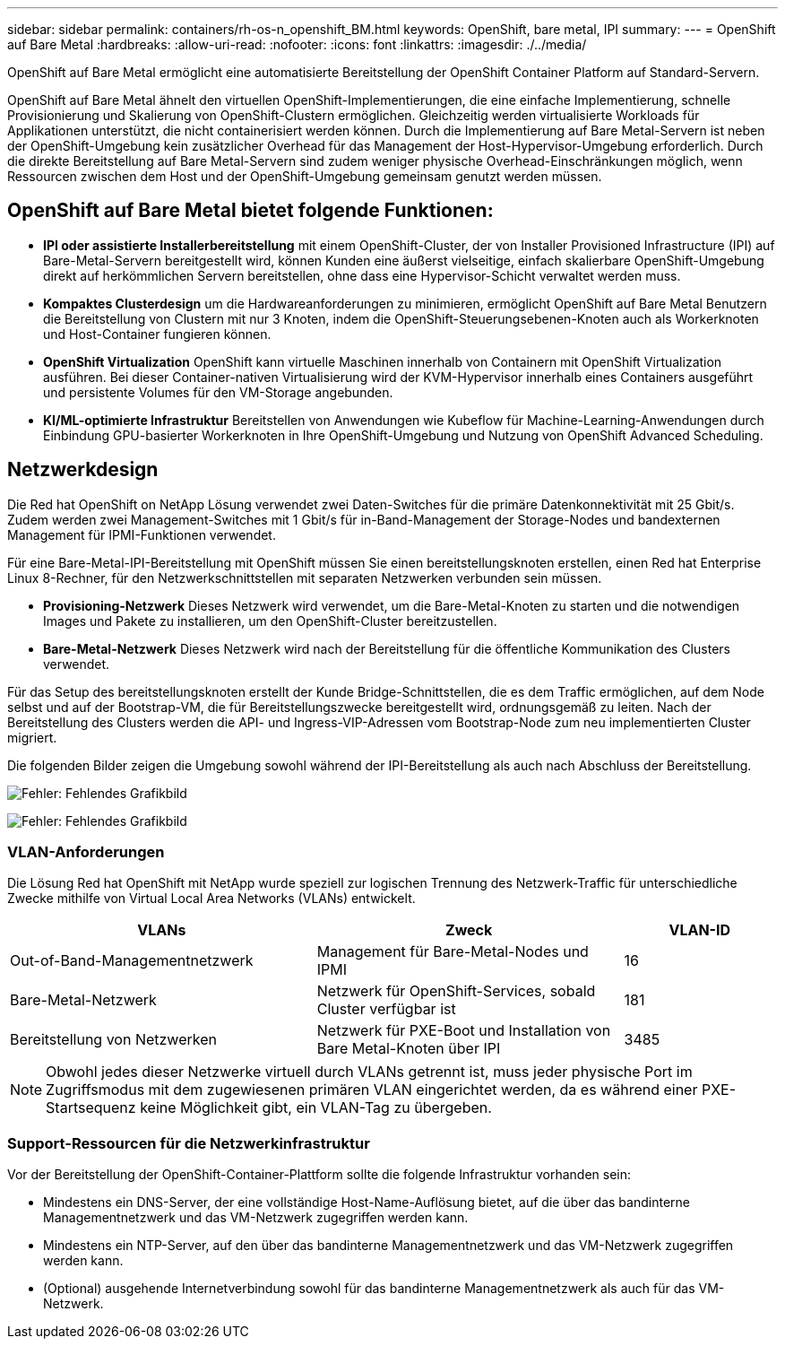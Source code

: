 ---
sidebar: sidebar 
permalink: containers/rh-os-n_openshift_BM.html 
keywords: OpenShift, bare metal, IPI 
summary:  
---
= OpenShift auf Bare Metal
:hardbreaks:
:allow-uri-read: 
:nofooter: 
:icons: font
:linkattrs: 
:imagesdir: ./../media/


[role="lead"]
OpenShift auf Bare Metal ermöglicht eine automatisierte Bereitstellung der OpenShift Container Platform auf Standard-Servern.

OpenShift auf Bare Metal ähnelt den virtuellen OpenShift-Implementierungen, die eine einfache Implementierung, schnelle Provisionierung und Skalierung von OpenShift-Clustern ermöglichen. Gleichzeitig werden virtualisierte Workloads für Applikationen unterstützt, die nicht containerisiert werden können. Durch die Implementierung auf Bare Metal-Servern ist neben der OpenShift-Umgebung kein zusätzlicher Overhead für das Management der Host-Hypervisor-Umgebung erforderlich. Durch die direkte Bereitstellung auf Bare Metal-Servern sind zudem weniger physische Overhead-Einschränkungen möglich, wenn Ressourcen zwischen dem Host und der OpenShift-Umgebung gemeinsam genutzt werden müssen.



== OpenShift auf Bare Metal bietet folgende Funktionen:

* *IPI oder assistierte Installerbereitstellung* mit einem OpenShift-Cluster, der von Installer Provisioned Infrastructure (IPI) auf Bare-Metal-Servern bereitgestellt wird, können Kunden eine äußerst vielseitige, einfach skalierbare OpenShift-Umgebung direkt auf herkömmlichen Servern bereitstellen, ohne dass eine Hypervisor-Schicht verwaltet werden muss.
* *Kompaktes Clusterdesign* um die Hardwareanforderungen zu minimieren, ermöglicht OpenShift auf Bare Metal Benutzern die Bereitstellung von Clustern mit nur 3 Knoten, indem die OpenShift-Steuerungsebenen-Knoten auch als Workerknoten und Host-Container fungieren können.
* *OpenShift Virtualization* OpenShift kann virtuelle Maschinen innerhalb von Containern mit OpenShift Virtualization ausführen. Bei dieser Container-nativen Virtualisierung wird der KVM-Hypervisor innerhalb eines Containers ausgeführt und persistente Volumes für den VM-Storage angebunden.
* *KI/ML-optimierte Infrastruktur* Bereitstellen von Anwendungen wie Kubeflow für Machine-Learning-Anwendungen durch Einbindung GPU-basierter Workerknoten in Ihre OpenShift-Umgebung und Nutzung von OpenShift Advanced Scheduling.




== Netzwerkdesign

Die Red hat OpenShift on NetApp Lösung verwendet zwei Daten-Switches für die primäre Datenkonnektivität mit 25 Gbit/s. Zudem werden zwei Management-Switches mit 1 Gbit/s für in-Band-Management der Storage-Nodes und bandexternen Management für IPMI-Funktionen verwendet.

Für eine Bare-Metal-IPI-Bereitstellung mit OpenShift müssen Sie einen bereitstellungsknoten erstellen, einen Red hat Enterprise Linux 8-Rechner, für den Netzwerkschnittstellen mit separaten Netzwerken verbunden sein müssen.

* *Provisioning-Netzwerk* Dieses Netzwerk wird verwendet, um die Bare-Metal-Knoten zu starten und die notwendigen Images und Pakete zu installieren, um den OpenShift-Cluster bereitzustellen.
* *Bare-Metal-Netzwerk* Dieses Netzwerk wird nach der Bereitstellung für die öffentliche Kommunikation des Clusters verwendet.


Für das Setup des bereitstellungsknoten erstellt der Kunde Bridge-Schnittstellen, die es dem Traffic ermöglichen, auf dem Node selbst und auf der Bootstrap-VM, die für Bereitstellungszwecke bereitgestellt wird, ordnungsgemäß zu leiten. Nach der Bereitstellung des Clusters werden die API- und Ingress-VIP-Adressen vom Bootstrap-Node zum neu implementierten Cluster migriert.

Die folgenden Bilder zeigen die Umgebung sowohl während der IPI-Bereitstellung als auch nach Abschluss der Bereitstellung.

image:redhat_openshift_image36.png["Fehler: Fehlendes Grafikbild"]

image:redhat_openshift_image37.png["Fehler: Fehlendes Grafikbild"]



=== VLAN-Anforderungen

Die Lösung Red hat OpenShift mit NetApp wurde speziell zur logischen Trennung des Netzwerk-Traffic für unterschiedliche Zwecke mithilfe von Virtual Local Area Networks (VLANs) entwickelt.

[cols="40%, 40%, 20%"]
|===
| VLANs | Zweck | VLAN-ID 


| Out-of-Band-Managementnetzwerk | Management für Bare-Metal-Nodes und IPMI | 16 


| Bare-Metal-Netzwerk | Netzwerk für OpenShift-Services, sobald Cluster verfügbar ist | 181 


| Bereitstellung von Netzwerken | Netzwerk für PXE-Boot und Installation von Bare Metal-Knoten über IPI | 3485 
|===

NOTE: Obwohl jedes dieser Netzwerke virtuell durch VLANs getrennt ist, muss jeder physische Port im Zugriffsmodus mit dem zugewiesenen primären VLAN eingerichtet werden, da es während einer PXE-Startsequenz keine Möglichkeit gibt, ein VLAN-Tag zu übergeben.



=== Support-Ressourcen für die Netzwerkinfrastruktur

Vor der Bereitstellung der OpenShift-Container-Plattform sollte die folgende Infrastruktur vorhanden sein:

* Mindestens ein DNS-Server, der eine vollständige Host-Name-Auflösung bietet, auf die über das bandinterne Managementnetzwerk und das VM-Netzwerk zugegriffen werden kann.
* Mindestens ein NTP-Server, auf den über das bandinterne Managementnetzwerk und das VM-Netzwerk zugegriffen werden kann.
* (Optional) ausgehende Internetverbindung sowohl für das bandinterne Managementnetzwerk als auch für das VM-Netzwerk.


